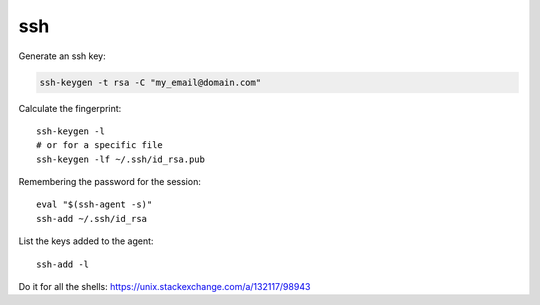 ssh
===

.. post:: 03/08/2023
   :tags: linux,ssh


Generate an ssh key:

.. code::

   ssh-keygen -t rsa -C "my_email@domain.com"

Calculate the fingerprint:

::

   ssh-keygen -l
   # or for a specific file
   ssh-keygen -lf ~/.ssh/id_rsa.pub

Remembering the password for the session:

::

   eval "$(ssh-agent -s)"
   ssh-add ~/.ssh/id_rsa

List the keys added to the agent:

::

   ssh-add -l

Do it for all the shells: https://unix.stackexchange.com/a/132117/98943
